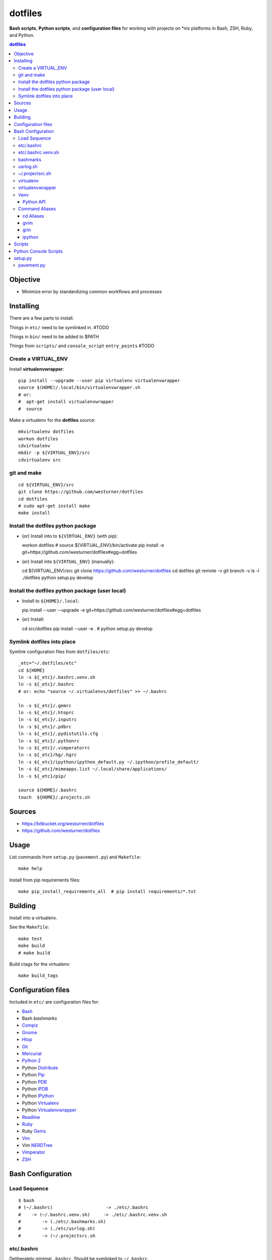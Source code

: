 
dotfiles
+++++++++++
**Bash scripts**, **Python scripts**, and **configuration files**
for working with projects on \*nix platforms in Bash, ZSH, Ruby, and Python.

.. contents:: dotfiles


Objective
===========
* Minimize error by standardizing common workflows and processes


Installing
============
There are a few parts to install.

Things in ``etc/`` need to be symlinked in. #TODO

Things in ``bin/`` need to be added to $PATH

Things from ``scripts/`` and ``console_script`` ``entry_points`` #TODO


Create a VIRTUAL_ENV
----------------------

Install **virtualenvwrapper**::

    pip install --upgrade --user pip virtualenv virtualenvwrapper
    source $(HOME)/.local/bin/virtualenvwrapper.sh 
    # or:
    #  apt-get install virtualenvwrapper
    #  source 


Make a virtualenv for the **dotfiles** source::

    mkvirtualenv dotfiles
    workon dotfiles
    cdvirtualenv
    mkdir -p ${VIRTUAL_ENV}/src
    cdvirtualenv src


git and make
-------------
::

    cd ${VIRTUAL_ENV}/src
    git clone https://github.com/westurner/dotfiles
    cd dotfiles
    # sudo apt-get install make
    make install


Install the dotfiles python package
-------------------------------------

* (or) Install into to ``${VIRTUAL_ENV}`` (with pip)::

  workon dotfiles  # source ${VIRTUAL_ENV}/bin/activate
  pip install -e git+https://github.com/westurner/dotfiles#egg=dotfiles

* (or) Install into ``${VIRTUAL_ENV}`` (manually)::

  cd ${VIRTUAL_ENV}/src
  git clone https://github.com/westurner/dotfiles
  cd dotfiles
  git remote -v
  git branch -v
  ls -l ./dotfiles
  python setup.py develop


Install the dotfiles python package (user local)
--------------------------------------------------

* Install to ``${HOME}/.local``::

  pip install --user --upgrade -e git+https://github.com/westurner/dotfiles#egg=dotfiles

* (or) Install::

  cd src/dotfiles
  pip install --user -e .  # python setup.py develop


Symlink dotfiles into place
-----------------------------

Symlink configuration files from ``dotfiles/etc``::

    _etc="~/.dotfiles/etc"
    cd ${HOME}
    ln -s ${_etc}/.bashrc.venv.sh
    ln -s ${_etc}/.bashrc 
    # or: echo "source ~/.virtualenvs/dotfiles" >> ~/.bashrc

    ln -s ${_etc}/.gemrc
    ln -s ${_etc}/.htoprc
    ln -s ${_etc}/.inputrc
    ln -s ${_etc}/.pdbrc
    ln -s ${_etc}/.pydistutils.cfg
    ln -s ${_etc}/.pythonrc
    ln -s ${_etc}/.vimperatorrc
    ln -s ${_etc}/hg/.hgrc
    ln -s ${_etc}/ipython/ipython_default.py ~/.ipython/profile_default/
    ln -s ${_etc}/mimeapps.list ~/.local/share/applications/
    ln -s ${_etc}/pip/

    source ${HOME}/.bashrc
    touch  ${HOME}/.projects.sh



Sources
=========
- https://bitbucket.org/westurner/dotfiles
- https://github.com/westurner/dotfiles


Usage
=======
List commands from ``setup.py`` (``pavement.py``) and ``Makefile``::

    make help

Install from pip requirements files::

    make pip_install_requirements_all  # pip install requirements/*.txt
    

Building
==========
Install into a virtualenv.

See the ``Makefile``::

    make test
    make build
    # make build

Build ctags for the virtualenv::

    make build_tags



Configuration files
=====================
Included in ``etc/`` are configuration files for:

* `Bash`_
*  Bash `bashmarks`
* `Compiz`_
* `Gnome`_
* `Htop`_
* `Git`_
* `Mercurial`_
* `Python 2`_
*  Python `Distribute`_
*  Python `Pip`_
*  Python `PDB`_
*  Python `IPDB`_
*  Python `IPython`_
*  Python `Virtualenv`_
*  Python `Virtualenvwrapper`_
* `Readline`_
* `Ruby`_
*  Ruby `Gems`_
* `Vim`_
*  Vim `NERDTree`_
* `Vimperator`_
* `ZSH`_

.. _Bash: https://www.gnu.org/software/bash/ 
.. _Compiz: http://compiz.org
.. _Gnome: http://gnome.org
.. _Git: http://git-scm.com/documentation 
.. _Htop: http://htop.sourceforge.net
.. _IPDB: http://pypi.python.org/pypi/ipdb 
.. _IPython: http://ipython.org/ipython-doc/stable/overview.html 
.. _Mercurial: http://hgbook.red-bean.com/ 
.. _NERDTree: https://github.com/scrooloose/nerdtree 
.. _PDB: http://docs.python.org/2/library/pdb.html 
.. _Python: http://docs.python.org/2/
.. _Python 2: http://docs.python.org/2/
.. _Distribute: http://packages.python.org/distribute/index.html 
.. _Pip: http://www.pip-installer.org/en/latest/ 
.. _Readline: http://cnswww.cns.cwru.edu/php/chet/readline/rltop.html 
.. _Ruby: http://www.ruby-lang.org/en/documentation/ 
.. _Gems: http://guides.rubygems.org/ 
.. _Vimperator: http://vimperator.org/vimperator
.. _Vim: http://www.vim.org/docs.php
.. _ZSH: http://zsh.sourceforge.net/Guide/zshguide.html 

Bash Configuration
===================

Load Sequence
--------------------

:: 

    $ bash
    # (~/.bashrc)                    -> ./etc/.bashrc
    #    -> (~/.bashrc.venv.sh)     -> ./etc/.bashrc.venv.sh
    #        -> (./etc/.bashmarks.sh)
    #        -> (./etc/usrlog.sh)
    #        -> (~/.projectsrc.sh


etc/.bashrc
-----------------
Deliberately minimal ``.bashrc``. Should be symlinked to
``~/.bashrc``.

**Sources**:

- ``etc/.bashrc.venv.sh``


etc/.bashrc.venv.sh
-------------------------
Configures ``${__WORKSPACE}`` and ``${WORKON_HOME}`` for
**virtualenvwrapper** and **venv**.

**Sources**:

- ``etc/.bashmarks.sh``
- ``etc/usrlog.sh``
- ``${__WORKSPACE}/.projectsrc.sh``


bashmarks
------------
``etc/.bashmarks.sh``

A shell script that allows you to save and jump to commonly used
directories.

**Usage**::

    # Save bookmark
    s bookmarkname
    
    # Goto bookmark
    g bookmarkname
    g b[TAB]
    
    # Print bookmark
    p bookmarkname
    p b[TAB]

    # Delete bookmark
    d bookmarkname
    d [TAB]

    # List bookmarks
    l
    
**Sources**:

- https://github.com/huyng/bashmarks


usrlog.sh
------------------
``etc/usrlog.sh``

Delimited and timestamped terminal history with lightweight 'sessions'

Each invocation of bash or zsh generates a new TERM_ID string which is
prepended to the terminal history record.

TERM_ID values are random, but can be set by calling ``stid``
::

    echo $TERM_ID
    # 0eZfHHVar76

    # Set a new TERM_ID
    stid

    echo $TERM_ID
    BUaOZ2FshNk

    # Specify a TERM_ID
    stid app_configuration
    
    echo $TERM_ID
    app_configuration


::

    # term_id ::: 0eZfHHVar76 [ ./dotfiles/.usrlog ]
    $


**$VIRTUAL_ENV**

When ``$VIRTUAL_ENV`` is set in the environment, terminal history is
appended to ``$VIRTUAL_ENV``-specific ``_USRLOG`` and ``HISTFILE`` files.

::

    tail -n 5 ~/.usrlog
    tail -n 5 ~/.virtualenvs/dotfiles/.usrlog


~/.projectsrc.sh
--------------------
``${__WORKSPACE}/projectsrc.sh``

System-local bash configuration.


virtualenv
-----------
Virtual python environment builder

**Install**::

    pip install virtualenv

**Sources**:

- http://pypi.python.org/pypi/virtualenv
- https://github.com/pypa/virtualenv/ 

**Documentation**:

- http://www.virtualenv.org/en/latest/
- http://virtualenv.rtfd.org


virtualenvwrapper
------------------
Enhancements to virtualenv

**Install**::

    # install virtualenvwrapper
    pip install virtualenvwrapper

    # configure virtualenvwrapper shell variables
    grep WORKON_HOME ~/.bashrc.venv.sh
    grep VIRTUALENVWRAPPER_SCRIPT ~/.bashrc.venv.sh
    
**Sources**:

- http://pypi.python.org/pypi/virtualenvwrapper 
- https://bitbucket.org/dhellmann/virtualenvwrappe

**Documentation**:

- http://virtualenvwrapper.rtfd.org
- http://virtualenvwrapper.readthedocs.org/en/latest/scripts.html


Venv
--------
``./etc/ipython/profile_default/ipython_config.py``

Enhancements to virtualenvwrapper for Bash, ZSH, and IPython

Venv is defined in an executable IPython ``ipython_config.py`` file::

    export
    alias

    echo $_VENV
    cat $_VENV
    #> omitted for readability

    venv -E --bash
    source <(venv -E --bash)

    export
    alias


**Features**

* Configures `Python`_ ``site`` for a given `virtualenv`
* Configures `Python`_ ``sys.path``: `IPython`_ extension paths
* Configures `IPython`_ command aliases (``%alias``, or just ``alias``)
* Generates `Bash`_ environments from `virtualenv` paths
* Configures `Bash`_ variables starting with ``$_``
* Executes subcommands within generated environments (``venv -x bash``)

**Usage**

Create a virtualenv (**virtualenvwrapper**)::

    mkvirtualenv dotfiles
    workon dotfiles
    pip install -e https://bitbucket.org/westurner/dotfiles

Work on a project::

    we dotfiles

List current environment settings::

    venv -E --bash

Generate environment settings for an environment::

    venv dotfiles --bash

Execute a command within an environment::

    venv dotfiles -x gnome-terminal

The ``we`` command adds a ``_venv`` alias to ``venv -E``,
so the following commands are equivalent::

    venv -E --print
    venv dotfiles --print
    _venv --print
    _venv dotfiles --print
    $_VENV -E --print
    $_VENV dotfiles --print

List Venv-generated Venv variables, aliases, and commands with::

    venv -E --bash

Paths should be contained within ``${VIRTUAL_ENV}``, which is set by
``virtualenvwrapper`` through a call to ``workon``::

    echo ${VIRTUAL_ENV}
    #
    workon dotfiles
    echo ${VIRTUAL_ENV}
    # ~/.virtualenvs/dotfiles
    echo ${_WRD}
    #
    source <(venv -E --bash)
    echo ${_WRD}
    # ~/.virtualenvs/dotfiles/src/dotfiles
    echo ${_APP}
    # dotfiles


Python API
~~~~~~~~~~~~
A Venv object builds an ``Env`` with ``${VIRTUAL_ENV}``-relative paths
in a common filesystem hierarchy and an ordered dictionary of
command aliases, which can be serialized to
a bash script (``venv --bash``) or to JSON (``venv --print``).

.. code-block:: python

    import Venv, json
    venv = Venv(from_environ=True)
    venv.print()
    venv.bash_env()

    venv.configure_sys()
    venv.configure_ipython()

    assert venv.virtualenv  == venv.env['VIRTUAL_ENV']
    assert venv.appname     == venv.env['_APP']

    print(venv.env['_WRD'])     # working directory
    #> ~/.virtualenvs/dotfiles

    print(venv.aliases['_edit'])
    #> gvim --servername dotfiles --remote-tab

    print(venv.env['_EDIT_'])
    #> gvim --servername dotfiles --remote-tab


Command Aliases
-----------------
.. note:: Many of the aliases generated by `Venv` are also defined in
    ``bashrc.venv.sh``.


cd Aliases
~~~~~~~~~~~~~~
**cdb**::

    cd $_BIN
    # cdvirtualenv bin

**cde**::

    cd $_ETC
    # cdvirtualenv etc

**cdpylib**::

    cd $_PYLIB
    # cdsitepackages ..

**cdpysite**::

    cd $_PYSITE
    # cdsitepackages

**cds**::

    cd $_SRC
    # cdvirtualenv src

**cdv**::

    cd $VIRTUAL_ENV
    # cdvirtualenv

**cdvar**::

    cd $_VAR
    # cdvirtualenv var

**cdve**::

    cd $WORKON_HOME

**cdw**::

    cd $_WRD
    # cdvirtualenv src/${_APP}
   
**cdww**::

    cd $_WWW
    # cdvirtualenv var/www

**cdhelp**::

    set | grep '^cd.*()' | cut -f1 -d' ' 

gvim
~~~~~~~~~~~~~~~~~
**_edit**
    ``gvim --servername=${_APP} --remote-tab``

**_editp**::
    ``_edit {README,setup.py,...}``


grin
~~~~~~~~~~~~~~
**grin --help**::

    grin --help
    grind --help
    grin[d] --help

**grin[d]v**::

    grin[d] ${VIRTUAL_ENV}

**grin[d]s**::

    grin[d] ${_SRC}

**grin[d]w**::

    grin[d] ${_WRD}


ipython
~~~~~~~~~~~~~~~~~~
**ip_session**
    generate a new ipython notebook sessionkey

**ipnb**
    Start ipython notebook with notebooks from ${_SRC}/notebooks

**ipqt**
    Start IPython Qt console


Scripts
========
In ``scripts/``

**bashmarks_to_nerdtree.sh**
    Convert `bashmarks` shortcut variables
    starting with ``DIR_`` to `NERDTreeBookmarks <NERDTree>`_ format::

        l
        ./bashmarks_to_nerdtree.sh | tee ~/.NERDTreeBookmarks

**gittagstohgtags.sh**
    Convert ``git`` tags to ``hgtags`` format

**pulse.sh**
    Setup, configure, start, stop, and restart ``pulseaudio``

**setup_mathjax.py**
    Setup ``MathJax``

**setup_pandas_notebook_deb.sh**
    Setup ``IPython Notebook``, ``Scipy``, ``Numpy``, ``Pandas``
    with Ubuntu packages and pip

**setup_pandas_notebook.sh**
    Setup ``Brew``, ``IPython Notebook``, ``scipy``, ``numpy``,
    and pandas on OSX

**setup_scipy_deb.py**
    Install and symlink ``scipy``, ``numpy``, and ``matplotlib`` from ``apt``


Python Console Scripts
=======================
In ``src/dotfiles``:

**deb_deps.py**
    Work with debian dependencies

**deb_search.py**
    Search for a debian package

**build_docs.py**
    Build sets of sphinx documentation projects

**greppaths.py**
    Grep

**lsof.py**
    lsof subprocess wrapper

**mactool.py**
    MAC address tool

**optimizepath.py**
    Work with PATH as an ordered set

**passwordstrength.py**
    Gauge password strength

**pipls.py**
    Walk and enumerate a pip requirements file

**pycut.py**
    Similar to ``coreutils``' ``cut``: split line-based files into fields

**py_index.py**
    Create a python package index HTML file for a directory of
    packages. (``.egg``, ``.zip``, ``.tar.gz``, ``tgz``)

**pyline.py**
    Similar to ``sed`` and ``awk``:
    Execute python expressions over line-based files

**pyren.py**
    Skeleton regex file rename script

**repos.py**
    Wrap version control system commandline interfaces

    * Find vcs repositories
    * Wrap shell commands
    * Yield event tuples from repositories in
      `hg <Mercurial>`_, `bzr`, `git`_, ``svn``

**usrlog.py**
    Search through ``.usrlog`` files


setup.py
=========
Python packaging.

``setup.py`` imports from ``pavement.py``, which requires ``paver``.

Standard setuptools commands are supported::

    python setup.py help


pavement.py
-------------
``pavement.py`` adds a few useful commands to the standard set of
``paver`` commands.



